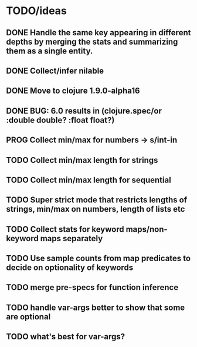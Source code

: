 * TODO/ideas

** DONE Handle the same key appearing in different depths by merging the stats and summarizing them as a single entity.
** DONE Collect/infer nilable
** DONE Move to clojure 1.9.0-alpha16
** DONE BUG: 6.0 results in (clojure.spec/or :double double? :float float?)
** PROG Collect min/max for numbers -> s/int-in
** TODO Collect min/max length for strings
** TODO Collect min/max length for sequential
** TODO Super strict mode that restricts lengths of strings, min/max on numbers, length of lists etc
** TODO Collect stats for keyword maps/non-keyword maps separately
** TODO Use sample counts from map predicates to decide on optionality of keywords
** TODO merge pre-specs for function inference
** TODO handle var-args better to show that some are optional
** TODO what's best for var-args?
